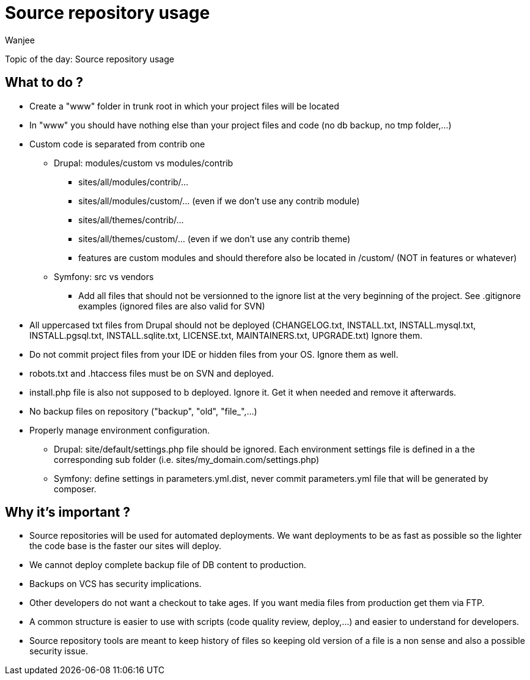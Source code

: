= Source repository usage
Wanjee
:published_at: 2014-05-06
:hp-tags: Quality, Drupal, Symfony2

Topic of the day: Source repository usage


== What to do ?

* Create a "www" folder in trunk root in which your project files will be located
* In "www" you should have nothing else than your project files and code (no db backup, no tmp folder,…)
* Custom code is separated from contrib one
** Drupal: modules/custom vs modules/contrib
*** sites/all/modules/contrib/...
*** sites/all/modules/custom/... (even if we don't use any contrib module)
*** sites/all/themes/contrib/...
*** sites/all/themes/custom/... (even if we don't use any contrib theme)
*** features are custom modules and should therefore also be located in /custom/ (NOT in features or whatever)
** Symfony: src vs vendors
*** Add all files that should not be versionned to the ignore list at the very beginning of the project.  See .gitignore examples (ignored files are also valid for SVN)
* All uppercased txt files from Drupal should not be deployed (CHANGELOG.txt, INSTALL.txt, INSTALL.mysql.txt, INSTALL.pgsql.txt, INSTALL.sqlite.txt, LICENSE.txt, MAINTAINERS.txt, UPGRADE.txt) Ignore them. 
* Do not commit project files from your IDE or hidden files from your OS.  Ignore them as well.
* robots.txt and .htaccess files must be on SVN and deployed.
* install.php file is also not supposed to b deployed.  Ignore it.  Get it when needed and remove it afterwards.
* No backup files on repository ("backup", "old", "file_",…)
* Properly manage environment configuration.
** Drupal: site/default/settings.php file should be ignored. Each environment settings file is defined in a the corresponding sub folder (i.e. sites/my_domain.com/settings.php) 
** Symfony: define settings in parameters.yml.dist, never commit parameters.yml file that will be generated by composer.

 
== Why it's important ?

* Source repositories will be used for automated deployments.  We want deployments to be as fast as possible so the lighter the code base is the faster our sites will deploy.  
* We cannot deploy complete backup file of DB content to production.
* Backups on VCS has security implications.
* Other developers do not want a checkout to take ages.  If you want media files from production get them via FTP.
* A common structure is easier to use with scripts (code quality review, deploy,…) and easier to understand for developers.
* Source repository tools are meant to keep history of files so keeping old version of a file is a non sense and also a possible security issue.

